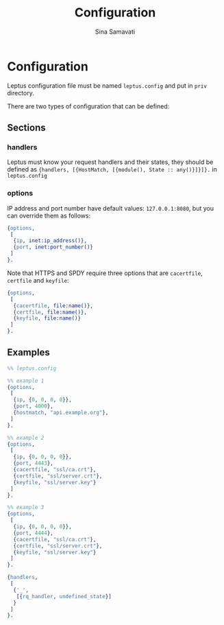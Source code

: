 #+TITLE:    Configuration
#+AUTHOR:   Sina Samavati
#+EMAIL:    sina.samv@gmail.com
#+OPTIONS:  ^:nil num:nil

* Configuration
  :PROPERTIES:
  :CUSTOM_ID: configuration
  :END:

  Leptus configuration file must be named ~leptus.config~ and put in ~priv~
  directory.

  There are two types of configuration that can be defined:

** Sections
   :PROPERTIES:
   :CUSTOM_ID: sections
   :END:

*** handlers
    :PROPERTIES:
    :CUSTOM_ID: handlers
    :END:

    Leptus must know your request handlers and their states, they should be
    defined as ~{handlers, [{HostMatch, [{module(), State :: any()}]}]}.~ in
    ~leptus.config~

*** options
    :PROPERTIES:
    :CUSTOM_ID: handlers
    :END:

    IP address and port number have default values: ~127.0.0.1:8080~, but you
    can override them as follows:

    #+BEGIN_SRC erlang
    {options,
     [
      {ip, inet:ip_address()},
      {port, inet:port_number()}
     ]
    }.
    #+END_SRC

    Note that HTTPS and SPDY require three options that are ~cacertfile~,
    ~certfile~ and ~keyfile~:
    #+BEGIN_SRC erlang
    {options,
     [
      {cacertfile, file:name()},
      {certfile, file:name()},
      {keyfile, file:name()}
     ]
    }.
    #+END_SRC

** Examples
   :PROPERTIES:
   :CUSTOM_ID: examples
   :END:

   #+BEGIN_SRC erlang
   %% leptus.config

   %% example 1
   {options,
    [
     {ip, {0, 0, 0, 0}},
     {port, 4000},
     {hostmatch, "api.example.org"},
    ]
   }.

   %% example 2
   {options,
    [
     {ip, {0, 0, 0, 0}},
     {port, 4443},
     {cacertfile, "ssl/ca.crt"},
     {certfile, "ssl/server.crt"},
     {keyfile, "ssl/server.key"}
    ]
   }.

   %% example 3
   {options,
    [
     {ip, {0, 0, 0, 0}},
     {port, 4444},
     {cacertfile, "ssl/ca.crt"},
     {certfile, "ssl/server.crt"},
     {keyfile, "ssl/server.key"}
    ]
   }.

   {handlers,
    [
     {'_',
      [{rq_handler, undefined_state}]
     }
    ]
   }.
   #+END_SRC
